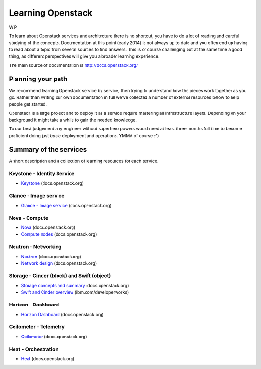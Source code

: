 Learning Openstack
==================

WIP

To learn about Openstack services and architecture there is no shortcut,
you have to do a lot of reading and careful studying of the concepts.
Documentation at this point (early 2014) is not always up to date and
you often end up having to read about a topic from several sources to
find answers. This is of course challenging but at the same time a good
thing, as different perspectives will give you a broader learning
experience.

The main source of documentation is http://docs.openstack.org/

Planning your path
------------------

We recommend learning Openstack service by service, then trying to
understand how the pieces work together as you go. Rather than writing
our own documentation in full we've collected a number of external
resources below to help people get started. 

Openstack is a large project and to deploy it as a service require
mastering all infrastructure layers. Depending on your background it
might take a while to gain the needed knowledge.

To our best judgement any engineer without superhero powers would need
at least three months full time to become proficient doing just *basic*
deployment and operations. YMMV of course :^)

Summary of the services
-----------------------

A short description and a collection of learning
resources for each service.

Keystone - Identity Service
~~~~~~~~~~~~~~~~~~~~~~~~~~~

- `Keystone <http://docs.openstack.org/developer/keystone/>`_ (docs.openstack.org)

Glance - Image service
~~~~~~~~~~~~~~~~~~~~~~

- `Glance - Image service <http://docs.openstack.org/developer/glance/>`_ (docs.openstack.org)

Nova - Compute
~~~~~~~~~~~~~~

- `Nova <http://docs.openstack.org/developer/nova/>`_ (docs.openstack.org)
- `Compute nodes <http://docs.openstack.org/openstack-ops/content/compute_nodes.html>`_ (docs.openstack.org)

Neutron - Networking
~~~~~~~~~~~~~~~~~~~~

- `Neutron <http://docs.openstack.org/developer/neutron/>`_ (docs.openstack.org)
- `Network design <http://docs.openstack.org/openstack-ops/content/network_design.html>`_ (docs.openstack.org)

Storage -  Cinder (block) and Swift (object)
~~~~~~~~~~~~~~~~~~~~~~~~~~~~~~~~~~~~~~~~~~~~

- `Storage concepts and summary <http://docs.openstack.org/trunk/openstack-ops/content/storage_decision.html>`_ (docs.openstack.org)

- `Swift and Cinder overview <http://www.ibm.com/developerworks/cloud/library/cl-openstack-swift-cinder/index.html>`_ (ibm.com/developerworks)


Horizon - Dashboard
~~~~~~~~~~~~~~~~~~~

- `Horizon Dashboard <http://docs.openstack.org/developer/horizon/>`_ (docs.openstack.org)


Ceilometer - Telemetry
~~~~~~~~~~~~~~~~~~~~~~

- `Ceilometer <http://docs.openstack.org/developer/ceilometer/>`_ (docs.openstack.org)

Heat - Orchestration
~~~~~~~~~~~~~~~~~~~~

- `Heat <http://docs.openstack.org/developer/heat/>`_ (docs.openstack.org)




